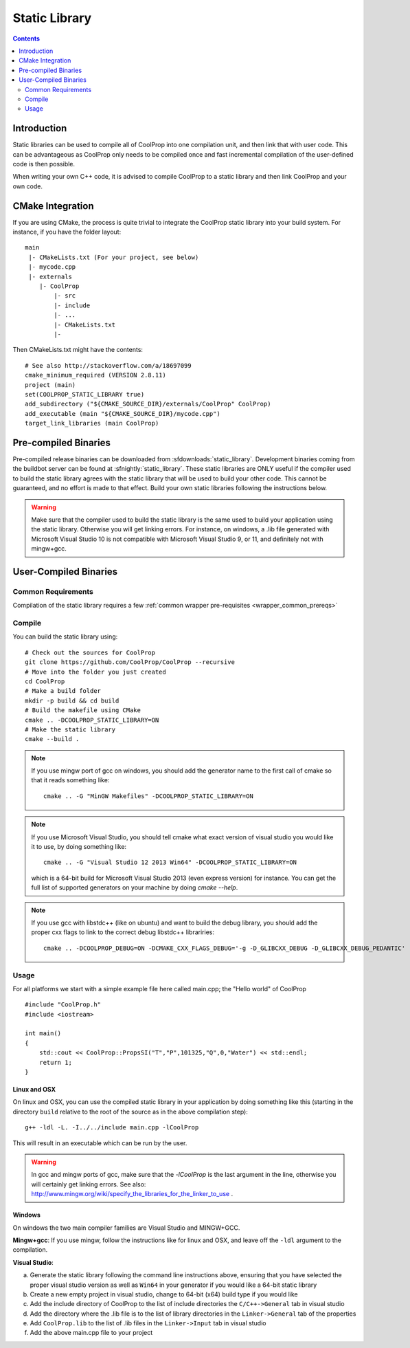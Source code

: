 .. _static_library:

**************
Static Library
**************

.. contents:: :depth: 2

Introduction
============

Static libraries can be used to compile all of CoolProp into one compilation unit, and then link that with user code.  This can be advantageous as CoolProp only needs to be compiled once and fast incremental compilation of the user-defined code is then possible.

When writing your own C++ code, it is advised to compile CoolProp to a static library and then link CoolProp and your own code.

CMake Integration
=================

If you are using CMake, the process is quite trivial to integrate the CoolProp static library into your build system.  For instance, if you have the folder layout::

    main
     |- CMakeLists.txt (For your project, see below)
     |- mycode.cpp
     |- externals
        |- CoolProp
            |- src
            |- include
            |- ...
            |- CMakeLists.txt
            |-

Then CMakeLists.txt might have the contents::

    # See also http://stackoverflow.com/a/18697099
    cmake_minimum_required (VERSION 2.8.11)
    project (main)
    set(COOLPROP_STATIC_LIBRARY true)
    add_subdirectory ("${CMAKE_SOURCE_DIR}/externals/CoolProp" CoolProp)
    add_executable (main "${CMAKE_SOURCE_DIR}/mycode.cpp")
    target_link_libraries (main CoolProp)

Pre-compiled Binaries
=====================
Pre-compiled release binaries can be downloaded from :sfdownloads:`static_library`.  Development binaries coming from the buildbot server can be found at :sfnightly:`static_library`.  These static libraries are ONLY useful if the compiler used to build the static library agrees with the static library that will be used to build your other code.  This cannot be guaranteed, and no effort is made to that effect.  Build your own static libraries following the instructions below.

.. warning::

    Make sure that the compiler used to build the static library is the same used to build your application using the static library.  Otherwise you will get linking errors.   For instance, on windows, a .lib file generated with Microsoft Visual Studio 10 is not compatible with Microsoft Visual Studio 9, or 11, and definitely not with mingw+gcc.

User-Compiled Binaries
======================

Common Requirements
-------------------
Compilation of the static library requires a few :ref:`common wrapper pre-requisites <wrapper_common_prereqs>`

Compile
-------

You can build the static library using::

    # Check out the sources for CoolProp
    git clone https://github.com/CoolProp/CoolProp --recursive
    # Move into the folder you just created
    cd CoolProp
    # Make a build folder
    mkdir -p build && cd build
    # Build the makefile using CMake
    cmake .. -DCOOLPROP_STATIC_LIBRARY=ON
    # Make the static library
    cmake --build .
    
.. note::

    If you use mingw port of gcc on windows, you should add the generator name to the first call of cmake so that it reads something like::
    
        cmake .. -G "MinGW Makefiles" -DCOOLPROP_STATIC_LIBRARY=ON
        
.. note::

    If you use Microsoft Visual Studio, you should tell cmake what exact version of visual studio you would like it to use, by doing something like::
    
        cmake .. -G "Visual Studio 12 2013 Win64" -DCOOLPROP_STATIC_LIBRARY=ON
        
    which is a 64-bit build for Microsoft Visual Studio 2013 (even express version) for instance.  You can get the full list of supported generators on your machine by doing `cmake --help`.
    
.. note::
    
    If you use gcc with libstdc++ (like on ubuntu) and want to build the debug library, you should add the proper cxx flags to link to the correct debug libstdc++ librariries::
    
        cmake .. -DCOOLPROP_DEBUG=ON -DCMAKE_CXX_FLAGS_DEBUG='-g -D_GLIBCXX_DEBUG -D_GLIBCXX_DEBUG_PEDANTIC'

Usage
-----

For all platforms we start with a simple example file here called main.cpp; the "Hello world" of CoolProp ::

    #include "CoolProp.h"
    #include <iostream>

    int main()
    {
        std::cout << CoolProp::PropsSI("T","P",101325,"Q",0,"Water") << std::endl;
        return 1;
    }

Linux and OSX
^^^^^^^^^^^^^

On linux and OSX, you can use the compiled static library in your application by doing something like this (starting in the directory ``build`` relative to the root of the source as in the above compilation step)::

    g++ -ldl -L. -I../../include main.cpp -lCoolProp

This will result in an executable which can be run by the user.

.. warning::
    
    In gcc and mingw ports of gcc, make sure that the `-lCoolProp` is the last argument in the line, otherwise you will certainly get linking errors.  See also: http://www.mingw.org/wiki/specify_the_libraries_for_the_linker_to_use .
    
Windows
^^^^^^^

On windows the two main compiler families are Visual Studio and MINGW+GCC.

**Mingw+gcc**: If you use mingw, follow the instructions like for linux and OSX, and leave off the ``-ldl`` argument to the compilation.

**Visual Studio**: 

a) Generate the static library following the command line instructions above, ensuring that you have selected the proper visual studio version as well as ``Win64`` in your generator if you would like a 64-bit static library
b) Create a new empty project in visual studio, change to 64-bit (x64) build type if you would like
c) Add the include directory of CoolProp to the list of include directories the ``C/C++->General`` tab in visual studio
d) Add the directory where the .lib file is to the list of library directories in the ``Linker->General`` tab of the properties
e) Add ``CoolProp.lib`` to the list of .lib files in the ``Linker->Input`` tab in visual studio
f) Add the above main.cpp file to your project
